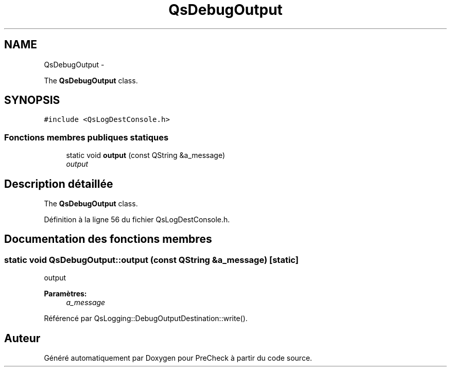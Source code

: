 .TH "QsDebugOutput" 3 "Jeudi Juin 20 2013" "Version 0.3" "PreCheck" \" -*- nroff -*-
.ad l
.nh
.SH NAME
QsDebugOutput \- 
.PP
The \fBQsDebugOutput\fP class\&.  

.SH SYNOPSIS
.br
.PP
.PP
\fC#include <QsLogDestConsole\&.h>\fP
.SS "Fonctions membres publiques statiques"

.in +1c
.ti -1c
.RI "static void \fBoutput\fP (const QString &a_message)"
.br
.RI "\fIoutput \fP"
.in -1c
.SH "Description détaillée"
.PP 
The \fBQsDebugOutput\fP class\&. 
.PP
Définition à la ligne 56 du fichier QsLogDestConsole\&.h\&.
.SH "Documentation des fonctions membres"
.PP 
.SS "static void QsDebugOutput::output (const QString &a_message)\fC [static]\fP"

.PP
output 
.PP
\fBParamètres:\fP
.RS 4
\fIa_message\fP 
.RE
.PP

.PP
Référencé par QsLogging::DebugOutputDestination::write()\&.

.SH "Auteur"
.PP 
Généré automatiquement par Doxygen pour PreCheck à partir du code source\&.
